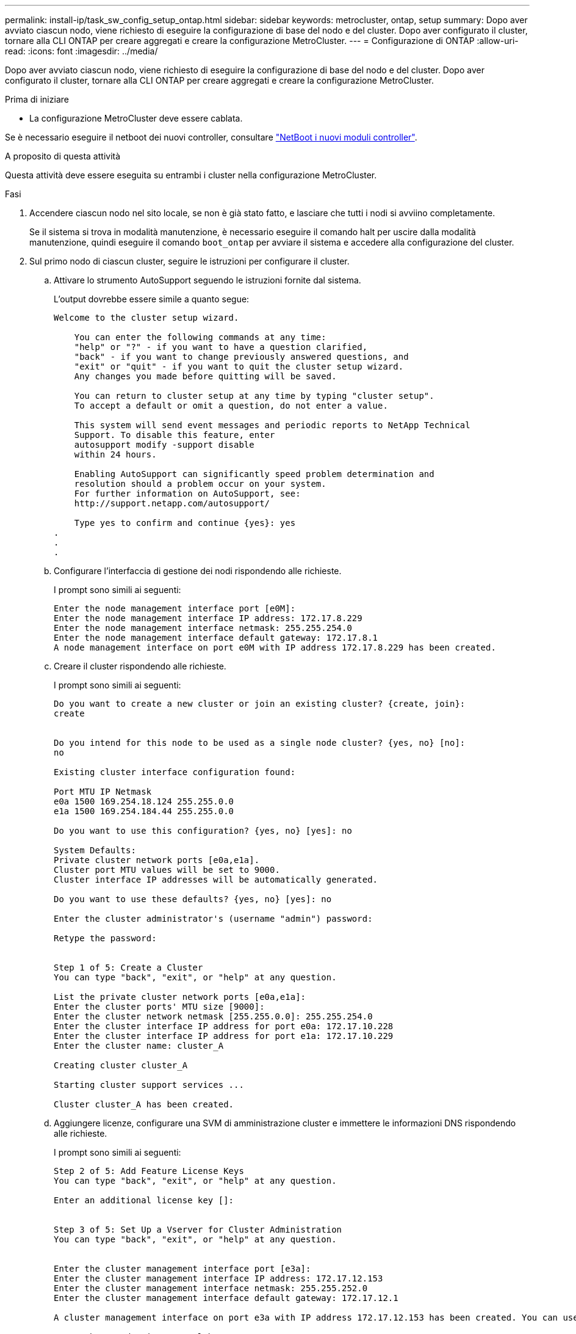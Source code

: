 ---
permalink: install-ip/task_sw_config_setup_ontap.html 
sidebar: sidebar 
keywords: metrocluster, ontap, setup 
summary: Dopo aver avviato ciascun nodo, viene richiesto di eseguire la configurazione di base del nodo e del cluster. Dopo aver configurato il cluster, tornare alla CLI ONTAP per creare aggregati e creare la configurazione MetroCluster. 
---
= Configurazione di ONTAP
:allow-uri-read: 
:icons: font
:imagesdir: ../media/


[role="lead"]
Dopo aver avviato ciascun nodo, viene richiesto di eseguire la configurazione di base del nodo e del cluster. Dopo aver configurato il cluster, tornare alla CLI ONTAP per creare aggregati e creare la configurazione MetroCluster.

.Prima di iniziare
* La configurazione MetroCluster deve essere cablata.


Se è necessario eseguire il netboot dei nuovi controller, consultare link:../upgrade/upgrade-mcc-ip-prepare-system.html#netboot-the-new-controllers["NetBoot i nuovi moduli controller"].

.A proposito di questa attività
Questa attività deve essere eseguita su entrambi i cluster nella configurazione MetroCluster.

.Fasi
. Accendere ciascun nodo nel sito locale, se non è già stato fatto, e lasciare che tutti i nodi si avviino completamente.
+
Se il sistema si trova in modalità manutenzione, è necessario eseguire il comando halt per uscire dalla modalità manutenzione, quindi eseguire il comando `boot_ontap` per avviare il sistema e accedere alla configurazione del cluster.

. Sul primo nodo di ciascun cluster, seguire le istruzioni per configurare il cluster.
+
.. Attivare lo strumento AutoSupport seguendo le istruzioni fornite dal sistema.
+
L'output dovrebbe essere simile a quanto segue:

+
[listing]
----
Welcome to the cluster setup wizard.

    You can enter the following commands at any time:
    "help" or "?" - if you want to have a question clarified,
    "back" - if you want to change previously answered questions, and
    "exit" or "quit" - if you want to quit the cluster setup wizard.
    Any changes you made before quitting will be saved.

    You can return to cluster setup at any time by typing "cluster setup".
    To accept a default or omit a question, do not enter a value.

    This system will send event messages and periodic reports to NetApp Technical
    Support. To disable this feature, enter
    autosupport modify -support disable
    within 24 hours.

    Enabling AutoSupport can significantly speed problem determination and
    resolution should a problem occur on your system.
    For further information on AutoSupport, see:
    http://support.netapp.com/autosupport/

    Type yes to confirm and continue {yes}: yes
.
.
.
----
.. Configurare l'interfaccia di gestione dei nodi rispondendo alle richieste.
+
I prompt sono simili ai seguenti:

+
[listing]
----
Enter the node management interface port [e0M]:
Enter the node management interface IP address: 172.17.8.229
Enter the node management interface netmask: 255.255.254.0
Enter the node management interface default gateway: 172.17.8.1
A node management interface on port e0M with IP address 172.17.8.229 has been created.
----
.. Creare il cluster rispondendo alle richieste.
+
I prompt sono simili ai seguenti:

+
[listing]
----
Do you want to create a new cluster or join an existing cluster? {create, join}:
create


Do you intend for this node to be used as a single node cluster? {yes, no} [no]:
no

Existing cluster interface configuration found:

Port MTU IP Netmask
e0a 1500 169.254.18.124 255.255.0.0
e1a 1500 169.254.184.44 255.255.0.0

Do you want to use this configuration? {yes, no} [yes]: no

System Defaults:
Private cluster network ports [e0a,e1a].
Cluster port MTU values will be set to 9000.
Cluster interface IP addresses will be automatically generated.

Do you want to use these defaults? {yes, no} [yes]: no

Enter the cluster administrator's (username "admin") password:

Retype the password:


Step 1 of 5: Create a Cluster
You can type "back", "exit", or "help" at any question.

List the private cluster network ports [e0a,e1a]:
Enter the cluster ports' MTU size [9000]:
Enter the cluster network netmask [255.255.0.0]: 255.255.254.0
Enter the cluster interface IP address for port e0a: 172.17.10.228
Enter the cluster interface IP address for port e1a: 172.17.10.229
Enter the cluster name: cluster_A

Creating cluster cluster_A

Starting cluster support services ...

Cluster cluster_A has been created.
----
.. Aggiungere licenze, configurare una SVM di amministrazione cluster e immettere le informazioni DNS rispondendo alle richieste.
+
I prompt sono simili ai seguenti:

+
[listing]
----
Step 2 of 5: Add Feature License Keys
You can type "back", "exit", or "help" at any question.

Enter an additional license key []:


Step 3 of 5: Set Up a Vserver for Cluster Administration
You can type "back", "exit", or "help" at any question.


Enter the cluster management interface port [e3a]:
Enter the cluster management interface IP address: 172.17.12.153
Enter the cluster management interface netmask: 255.255.252.0
Enter the cluster management interface default gateway: 172.17.12.1

A cluster management interface on port e3a with IP address 172.17.12.153 has been created. You can use this address to connect to and manage the cluster.

Enter the DNS domain names: lab.netapp.com
Enter the name server IP addresses: 172.19.2.30
DNS lookup for the admin Vserver will use the lab.netapp.com domain.

Step 4 of 5: Configure Storage Failover (SFO)
You can type "back", "exit", or "help" at any question.


SFO will be enabled when the partner joins the cluster.


Step 5 of 5: Set Up the Node
You can type "back", "exit", or "help" at any question.

Where is the controller located []: svl
----
.. Abilitare il failover dello storage e configurare il nodo rispondendo alle richieste.
+
I prompt sono simili ai seguenti:

+
[listing]
----
Step 4 of 5: Configure Storage Failover (SFO)
You can type "back", "exit", or "help" at any question.


SFO will be enabled when the partner joins the cluster.


Step 5 of 5: Set Up the Node
You can type "back", "exit", or "help" at any question.

Where is the controller located []: site_A
----
.. Completare la configurazione del nodo, ma non creare aggregati di dati.
+
Puoi utilizzare ONTAP System Manager puntando il browser web all'indirizzo IP di gestione del cluster (\https://172.17.12.153)., Cluster Management)

+
https://docs.netapp.com/us-en/ontap-sm-classic/online-help-96-97/index.html["Gestione del cluster con Gestore di sistema (ONTAP 9.7 e versioni precedenti)"^]

+
https://docs.netapp.com/us-en/ontap/index.html#about-ontap-system-manager["Gestore di sistema ONTAP (versione 9.7 e successive)"]

.. Configurare il Service Processor (SP):
+
link:https://docs.netapp.com/us-en/ontap/system-admin/sp-bmc-network-config-concept.html["Configurare la rete SP/BMC"^]

+
link:https://docs.netapp.com/us-en/ontap-sm-classic/online-help-96-97/concept_service_processors.html["Utilizza un Service Processor con Gestione di sistema - ONTAP 9.7 e versioni precedenti"^]



. Avviare il controller successivo e unirsi al cluster, seguendo le istruzioni.
. Verificare che i nodi siano configurati in modalità ad alta disponibilità:
+
`storage failover show -fields mode`

+
In caso contrario, è necessario configurare la modalità ha su ciascun nodo, quindi riavviare i nodi:

+
`storage failover modify -mode ha -node localhost`

+
[]
====

NOTE: Lo stato di configurazione previsto di ha e failover dello storage è il seguente:

** La modalità HA è configurata ma il failover dello storage non è abilitato.
** La funzionalità HA Takeover è disattivata.
** Le interfacce HA sono offline.
** La modalità HA, il failover dello storage e le interfacce vengono configurati più avanti nel processo.


====
. Verificare che siano configurate quattro porte come interconnessioni cluster:
+
`network port show`

+
Le interfacce IP di MetroCluster non sono attualmente configurate e non vengono visualizzate nell'output del comando.

+
L'esempio seguente mostra due porte del cluster su Node_A_1:

+
[listing]
----
cluster_A::*> network port show -role cluster



Node: node_A_1

                                                                       Ignore

                                                  Speed(Mbps) Health   Health

Port      IPspace      Broadcast Domain Link MTU  Admin/Oper  Status   Status

--------- ------------ ---------------- ---- ---- ----------- -------- ------

e4a       Cluster      Cluster          up   9000  auto/40000 healthy  false

e4e       Cluster      Cluster          up   9000  auto/40000 healthy  false


Node: node_A_2

                                                                       Ignore

                                                  Speed(Mbps) Health   Health

Port      IPspace      Broadcast Domain Link MTU  Admin/Oper  Status   Status

--------- ------------ ---------------- ---- ---- ----------- -------- ------

e4a       Cluster      Cluster          up   9000  auto/40000 healthy  false

e4e       Cluster      Cluster          up   9000  auto/40000 healthy  false


4 entries were displayed.
----
. Ripetere questi passaggi sul cluster partner.


.Cosa fare in seguito
Tornare all'interfaccia della riga di comando di ONTAP e completare la configurazione di MetroCluster eseguendo le seguenti operazioni.
